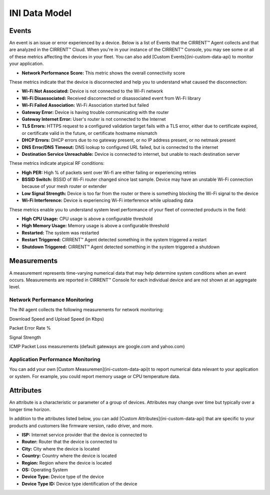 INI Data Model
---------------

Events
^^^^^^^

An event is an issue or error experienced by a device. Below is a list of Events that the CIRRENT™ Agent collects and that are analyzed in the CIRRENT™ Cloud. When you're in your instance of the CIRRENT™ Console, you may see some or all of these metrics affecting the devices in your fleet. You can also add  [Custom Events](ini-custom-data-api)  to monitor your application.

* **Network Performance Score:** This metric shows the overall connectivity score

These metrics indicate that the device is disconnected and help you to understand what caused the disconnection:

* **Wi-Fi Not Associated:** Device is not connected to the Wi-Fi network

* **Wi-Fi Disassociated:**  Received disconnected or disassociated event from Wi-Fi library

* **Wi-Fi Failed Association:**  Wi-Fi Association started but failed

* **Gateway Error:** Device is having trouble communicating with the router

* **Gateway Internet Error:** User's router is not connected to the Internet

* **TLS Errors:** HTTPS request to a configured validation target fails with a TLS error, either due to certificate expired, or certificate valid in the future, or certificate hostname mismatch

* **DHCP Errors:** DHCP errors due to no gateway present, or no IP address present, or no netmask present

* **DNS Error/DNS Timeout:** DNS lookup to configured URL failed, but is connected to the internet

* **Destination Service Unreachable:** Device is connected to internet, but unable to reach destination server

These metrics indicate atypical RF conditions:

* **High PER:** High % of packets sent over Wi-fi are either failing or experiencing retries

* **BSSID Switch:** BSSID of Wi-Fi router changed since last sample. Device may have an unstable Wi-Fi connection because of your mesh router or extender

* **Low Signal Strength:** Device is too far from the router or there is something blocking the Wi-Fi signal to the device

* **Wi-Fi Interference:** Device is experiencing Wi-Fi interference while uploading data

These metrics enable you to understand system level performance of your fleet of connected products in the field:

* **High CPU Usage:** CPU usage is above a configurable threshold

* **High Memory Usage:** Memory usage is above a configurable threshold

* **Restarted:** The system was restarted

* **Restart Triggered:**  CIRRENT™ Agent detected something in the system triggered a restart

* **Shutdown Triggered:**  CIRRENT™ Agent detected something in the system triggered a shutdown

Measurements
^^^^^^^^^^^^^^

A measurement represents time-varying numerical data that may help determine system conditions when an event occurs. Measurements are reported in CIRRENT™ Console for each individual device and are not shown at an aggregate level.

Network Performance Monitoring
""""""""""""""""""""""""""""""""""

The INI agent collects the following measurements for network monitoring:

Download Speed and Upload Speed (in Kbps)

Packet Error Rate %

Signal Strength

ICMP Packet Loss measurements (default gateways are google.com and yahoo.com)

Application Performance Monitoring
""""""""""""""""""""""""""""""""""""


You can add your own [Custom Measuremen](ini-custom-data-api)t to report numerical data relevant to your application or system. For example, you could report memory usage or CPU temperature data.

Attributes
^^^^^^^^^^^^

An attribute is a characteristic or parameter of a group of devices. Attributes may change over time but typically over a longer time horizon.

In addition to the attributes listed below, you can add  [Custom Attributes](ini-custom-data-api)  that are specific to your products and customers like firmware version, radio driver, and more.

* **ISP:** Internet service provider that the device is connected to

* **Router:** Router that the device is connected to

* **City:**  City where the device is located

* **Country:** Country where the device is located

* **Region:** Region where the device is located

* **OS:** Operating System

* **Device Type:** Device type of the device

* **Device Type ID:** Device type identification of the device
